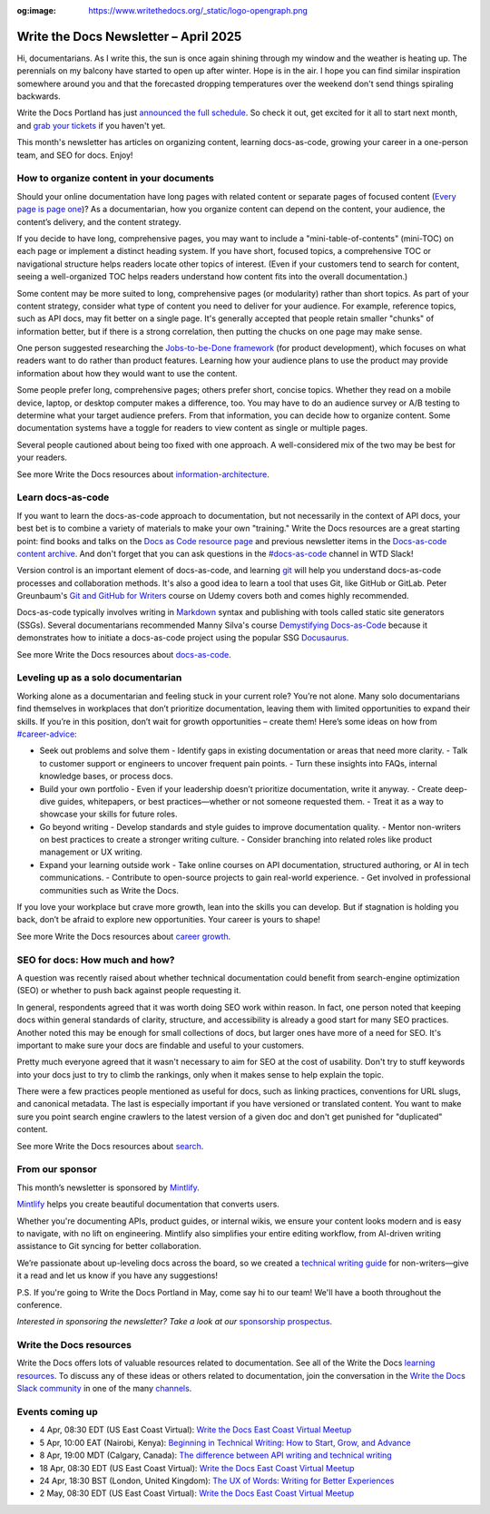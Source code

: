 :og:image: https://www.writethedocs.org/_static/logo-opengraph.png

.. post:: April 03, 2025
  :tags: newsletter

######################################
Write the Docs Newsletter – April 2025
######################################

Hi, documentarians. As I write this, the sun is once again shining through my window and the weather is heating up. The perennials on my balcony have started to open up after winter. Hope is in the air. I hope you can find similar inspiration somewhere around you and that the forecasted dropping temperatures over the weekend don't send things spiraling backwards.

Write the Docs Portland has just `announced the full schedule </conf/portland/2025/news/announcing-schedule/>`__. So check it out, get excited for it all to start next month, and `grab your tickets </conf/portland/2025/tickets/>`__ if you haven't yet.

This month's newsletter has articles on organizing content, learning docs-as-code, growing your career in a one-person team, and SEO for docs. Enjoy!

-----------------------------------------
How to organize content in your documents
-----------------------------------------

Should your online documentation have long pages with related content or separate pages of focused content (`Every page is page one <https://everypageispageone.com/the-book/>`__)? As a documentarian, how you organize content can depend on the content, your audience, the content’s delivery, and the content  strategy.

If you decide to have long, comprehensive pages, you may want to include a "mini-table-of-contents" (mini-TOC) on each page or implement a distinct heading system. If you have short, focused topics, a comprehensive TOC or navigational structure helps readers locate other topics of interest. (Even if your customers tend to search for content, seeing a well-organized TOC helps readers understand how content fits into the overall documentation.)

Some content may be more suited to long, comprehensive pages (or modularity) rather than short topics. As part of your content strategy, consider what type of content you need to deliver for your audience. For example, reference topics, such as API docs, may fit better on a single page. It's generally accepted that people retain smaller "chunks" of information better, but if there is a strong correlation, then putting the chucks on one page may make sense.

One person suggested researching the `Jobs-to-be-Done framework <https://strategyn.com/jobs-to-be-done/>`__ (for product development), which focuses on what readers want to do rather than product features. Learning how your audience plans to use the product may provide information about how they would want to use the content.

Some people prefer long, comprehensive pages; others prefer short, concise topics. Whether they read on a mobile device, laptop, or desktop computer makes a difference, too. You may have to do an audience survey or A/B testing to determine what your target audience prefers. From that information, you can decide how to organize content. Some documentation systems have a toggle for readers to view content as single or multiple pages.

Several people cautioned about being too fixed with one approach. A well-considered mix of the two may be best for your readers.

See more Write the Docs resources about `information-architecture </topics/#information-architecture>`__.

------------------
Learn docs-as-code
------------------

If you want to learn the docs-as-code approach to documentation, but not necessarily in the context of API docs, your best bet is to combine a variety of materials to make your own "training." Write the Docs resources are a great starting point: find books and talks on the `Docs as Code resource page <https://www.writethedocs.org/guide/docs-as-code/>`__ and previous newsletter items in the `Docs-as-code content archive <https://www.writethedocs.org/topics/#docs-as-code>`__. And don't forget that you can ask questions in the `#docs-as-code <https://writethedocs.slack.com/archives/C72NZ18FR>`__ channel in WTD Slack! 

Version control is an important element of docs-as-code, and learning `git <https://git-scm.com/>`__ will help you understand docs-as-code processes and collaboration methods. It's also a good idea to learn a tool that uses Git, like GitHub or GitLab. Peter Greunbaum's `Git and GitHub for Writers <https://www.udemy.com/course/git-and-github-for-writers/>`__ course on Udemy covers both and comes highly recommended.

Docs-as-code typically involves writing in `Markdown <https://daringfireball.net/projects/markdown/>`__ syntax and publishing with tools called static site generators (SSGs). Several documentarians recommended Manny Silva's course `Demystifying Docs-as-Code <https://www.brighttalk.com/webcast/9273/623841>`_ because it demonstrates how to initiate a docs-as-code project using the popular SSG `Docusaurus <https://docusaurus.io/>`__.

See more Write the Docs resources about `docs-as-code </topics/#docs-as-code>`__.

-----------------------------------
Leveling up as a solo documentarian
-----------------------------------
 
Working alone as a documentarian and feeling stuck in your current role? You’re not alone. Many solo documentarians find themselves in workplaces that don’t prioritize documentation, leaving them with limited opportunities to expand their skills. If you’re in this position, don’t wait for growth opportunities – create them! Here’s some ideas on how from `#career-advice <https://writethedocs.slack.com/archives/C6ADX1YVA>`__:  

- Seek out problems and solve them  
  - Identify gaps in existing documentation or areas that need more clarity.  
  - Talk to customer support or engineers to uncover frequent pain points.  
  - Turn these insights into FAQs, internal knowledge bases, or process docs.  
- Build your own portfolio  
  - Even if your leadership doesn’t prioritize documentation, write it anyway.  
  - Create deep-dive guides, whitepapers, or best practices—whether or not someone requested them.  
  - Treat it as a way to showcase your skills for future roles.  
- Go beyond writing  
  - Develop standards and style guides to improve documentation quality.  
  - Mentor non-writers on best practices to create a stronger writing culture.  
  - Consider branching into related roles like product management or UX writing.  
- Expand your learning outside work  
  - Take online courses on API documentation, structured authoring, or AI in tech communications.  
  - Contribute to open-source projects to gain real-world experience.  
  - Get involved in professional communities such as Write the Docs.  

If you love your workplace but crave more growth, lean into the skills you can develop. But if stagnation is holding you back, don’t be afraid to explore new opportunities. Your career is yours to shape!

See more Write the Docs resources about `career growth </topics/#career-growth>`__.

-------------------------------
SEO for docs: How much and how?
-------------------------------

A question was recently raised about whether technical documentation could benefit from search-engine optimization (SEO) or whether to push back against people requesting it.

In general, respondents agreed that it was worth doing SEO work within reason. In fact, one person noted that keeping docs within general standards of clarity, structure, and accessibility is already a good start for many SEO practices. Another noted this may be enough for small collections of docs, but larger ones have more of a need for SEO. It's important to make sure your docs are findable and useful to your customers.

Pretty much everyone agreed that it wasn't necessary to aim for SEO at the cost of usability. Don't try to stuff keywords into your docs just to try to climb the rankings, only when it makes sense to help explain the topic.

There were a few practices people mentioned as useful for docs, such as linking practices, conventions for URL slugs, and canonical metadata. The last is especially important if you have versioned or translated content. You want to make sure you point search engine crawlers to the latest version of a given doc and don't get punished for "duplicated" content.

See more Write the Docs resources about `search </topics/#search>`__.

----------------
From our sponsor
----------------


This month’s newsletter is sponsored by `Mintlify <https://mintlify.link/ZZO1Kan>`_.

.. image:: /_static/img/sponsors/mintlify.png
  :align: center
  :width: 50%
  :target: https://mintlify.link/ZZO1Kan
  :alt: Mintlify logo

`Mintlify <https://mintlify.link/ZZO1Kan>`__ helps you create beautiful documentation that converts users.

Whether you're documenting APIs, product guides, or internal wikis, we ensure your content looks modern and is easy to navigate, with no lift on engineering. Mintlify also simplifies your entire editing workflow, from AI-driven writing assistance to Git syncing for better collaboration.

We’re passionate about up-leveling docs across the board, so we created a `technical writing guide <https://mintlify.link/4ayAHSQ>`__ for non-writers—give it a read and let us know if you have any suggestions!

P.S. If you're going to Write the Docs Portland in May, come say hi to our team! We'll have a booth throughout the conference.

*Interested in sponsoring the newsletter? Take a look at our* `sponsorship prospectus </sponsorship/newsletter/>`__.

------------------------
Write the Docs resources
------------------------

Write the Docs offers lots of valuable resources related to documentation. See all of the Write the Docs `learning resources </about/learning-resources/>`__. To discuss any of these ideas or others related to documentation, join the conversation in the `Write the Docs Slack community </slack/>`__ in one of the many `channels </slack/#channel-guide>`__.

----------------
Events coming up
----------------

- 4 Apr, 08:30 EDT (US East Coast Virtual): `Write the Docs East Coast Virtual Meetup <https://www.meetup.com/write-the-docs-east-coast/events/305065949/>`__
- 5 Apr, 10:00 EAT (Nairobi, Kenya): `Beginning in Technical Writing: How to Start, Grow, and Advance <https://www.meetup.com/wtd-kenya/events/306588721/>`__
- 8 Apr, 19:00 MDT (Calgary, Canada): `The difference between API writing and technical writing <https://www.meetup.com/wtd-calgary/events/304868538/>`__
- 18 Apr, 08:30 EDT (US East Coast Virtual): `Write the Docs East Coast Virtual Meetup <https://www.meetup.com/write-the-docs-east-coast/events/305065951/>`__
- 24 Apr, 18:30 BST (London, United Kingdom): `The UX of Words: Writing for Better Experiences <https://www.meetup.com/write-the-docs-london/events/306264609/>`__
- 2 May, 08:30 EDT (US East Coast Virtual): `Write the Docs East Coast Virtual Meetup <https://www.meetup.com/write-the-docs-east-coast/events/305065953/>`__
